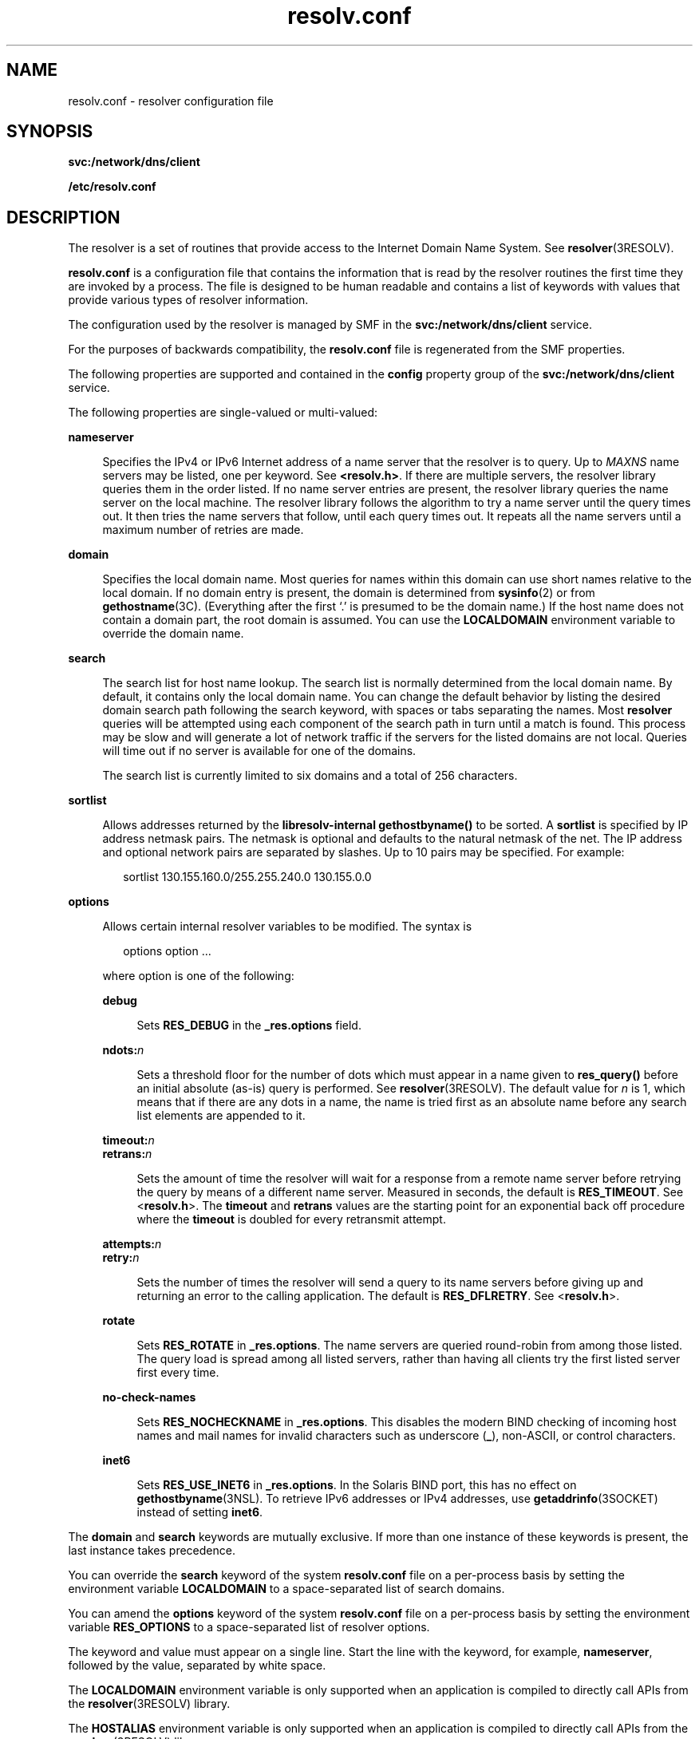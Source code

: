 '\" te
.\" Copyright (c) 2004, 2014, Oracle and/or its affiliates. All rights reserved.
.\" Copyright 1989 AT&T
.\" Copyright (c) 1983 Regents of the University of California. All rights reserved. The Berkeley software License Agreement specifies the terms and conditions for redistribution.
.TH resolv.conf 4 "28 Feb 2014" "SunOS 5.11" "File Formats"
.SH NAME
resolv.conf \- resolver configuration file
.SH SYNOPSIS
.LP
.nf
\fBsvc:/network/dns/client\fR
.fi

.LP
.nf
\fB/etc/resolv.conf\fR
.fi

.SH DESCRIPTION
.sp
.LP
The resolver is a set of routines that provide access to the Internet Domain Name System. See \fBresolver\fR(3RESOLV). 
.sp
.LP
\fBresolv.conf\fR is a configuration file that contains the information that is read by the resolver routines the first time they are invoked by a process. The file is designed to be human readable and contains a list of keywords with values that provide various types of resolver information. 
.sp
.LP
The configuration used by the resolver is managed by SMF in the \fBsvc:/network/dns/client\fR service.
.sp
.LP
For the purposes of backwards compatibility, the \fBresolv.conf\fR file is regenerated from the SMF properties.
.sp
.LP
The following properties are supported and contained in the \fBconfig\fR property group of the \fBsvc:/network/dns/client\fR service. 
.sp
.LP
The following properties are single-valued or multi-valued:
.sp
.ne 2
.mk
.na
\fB\fBnameserver\fR\fR
.ad
.sp .6
.RS 4n
Specifies the IPv4 or IPv6 Internet address of a name server that the resolver is to query. Up to \fIMAXNS\fR name servers may be listed, one per keyword. See \fB<resolv.h>\fR. If there are multiple servers, the resolver library queries them in the order listed. If no name server entries are present, the resolver library queries the name server on the local machine. The resolver library follows the algorithm to try a name server until the query times out. It then tries the name servers that follow, until each query times out. It repeats all the name servers until a maximum number of retries are made.
.RE

.sp
.ne 2
.mk
.na
\fB\fBdomain\fR\fR
.ad
.sp .6
.RS 4n
Specifies the local domain name. Most queries for names within this domain can use short names relative to the local domain. If no domain entry is present, the domain is determined from \fBsysinfo\fR(2) or from \fBgethostname\fR(3C). (Everything after the first `.' is presumed to be the domain name.) If the host name does not contain a domain part, the root domain is assumed. You can use the \fBLOCALDOMAIN\fR environment variable to override the domain name.
.RE

.sp
.ne 2
.mk
.na
\fB\fBsearch\fR\fR
.ad
.sp .6
.RS 4n
The search list for host name lookup. The search list is normally determined from the local domain name. By default, it contains only the local domain name. You can change the default behavior by listing the desired domain search path following the search keyword, with spaces or tabs separating the names. Most \fBresolver\fR queries will be attempted using each component of the search path in turn until a match is found. This process may be slow and will generate a lot of network traffic if the servers for the listed domains are not local. Queries will time out if no server is available for one of the domains.
.sp
The search list is currently limited to six domains and a total of 256 characters.
.RE

.sp
.ne 2
.mk
.na
\fB\fBsortlist\fR\fR
.ad
.sp .6
.RS 4n
Allows addresses returned by the \fBlibresolv-internal\fR \fBgethostbyname()\fR to be sorted. A \fBsortlist\fR is specified by IP address netmask pairs. The netmask is optional and defaults to the natural netmask of the net. The IP address and optional network pairs are separated by slashes. Up to 10 pairs may be specified. For example: 
.sp
.in +2
.nf
sortlist 130.155.160.0/255.255.240.0 130.155.0.0
.fi
.in -2
.sp

.RE

.sp
.ne 2
.mk
.na
\fB\fBoptions\fR\fR
.ad
.sp .6
.RS 4n
Allows certain internal resolver variables to be modified. The syntax is 
.sp
.in +2
.nf
options option ... 
.fi
.in -2
.sp

where option is one of the following:
.sp
.ne 2
.mk
.na
\fB\fBdebug\fR\fR
.ad
.sp .6
.RS 4n
Sets \fBRES_DEBUG\fR in the \fB_res.options\fR field.
.RE

.sp
.ne 2
.mk
.na
\fB\fBndots:\fR\fIn\fR\fR
.ad
.sp .6
.RS 4n
Sets a threshold floor for the number of dots which must appear in a name given to \fBres_query()\fR before an initial absolute (as-is) query is performed. See \fBresolver\fR(3RESOLV). The default value for \fIn\fR is 1, which means that if there are any dots in a name, the name is tried first as an absolute name before any search list elements are appended to it.
.RE

.sp
.ne 2
.mk
.na
\fB\fBtimeout:\fR\fIn\fR\fR
.ad
.br
.na
\fB\fBretrans:\fR\fIn\fR\fR
.ad
.sp .6
.RS 4n
Sets the amount of time the resolver will wait for a response from a remote name server before retrying the query by means of a different name server. Measured in seconds, the default is \fBRES_TIMEOUT\fR. See <\fBresolv.h\fR>. The \fBtimeout\fR and \fBretrans\fR values are the starting point for an exponential back off procedure where the \fBtimeout\fR is doubled for every retransmit attempt.
.RE

.sp
.ne 2
.mk
.na
\fB\fBattempts:\fR\fIn\fR\fR
.ad
.br
.na
\fB\fBretry:\fR\fIn\fR\fR
.ad
.sp .6
.RS 4n
Sets the number of times the resolver will send a query to its name servers before giving up and returning an error to the calling application. The default is \fBRES_DFLRETRY\fR. See <\fBresolv.h\fR>.
.RE

.sp
.ne 2
.mk
.na
\fB\fBrotate\fR\fR
.ad
.sp .6
.RS 4n
Sets \fBRES_ROTATE\fR in \fB_res.options\fR. The name servers are queried round-robin from among those listed. The query load is spread among all listed servers, rather than having all clients try the first listed server first every time.
.RE

.sp
.ne 2
.mk
.na
\fB\fBno-check-names\fR\fR
.ad
.sp .6
.RS 4n
Sets \fBRES_NOCHECKNAME\fR in \fB_res.options\fR. This disables the modern BIND checking of incoming host names and mail names for invalid characters such as underscore (\fB_\fR), non-ASCII, or control characters.
.RE

.sp
.ne 2
.mk
.na
\fB\fBinet6\fR\fR
.ad
.sp .6
.RS 4n
Sets \fBRES_USE_INET6\fR in \fB_res.options\fR. In the Solaris BIND port, this has no effect on \fBgethostbyname\fR(3NSL). To retrieve IPv6 addresses or IPv4 addresses, use \fBgetaddrinfo\fR(3SOCKET) instead of setting \fBinet6\fR.
.RE

.RE

.sp
.LP
The \fBdomain\fR and \fBsearch\fR keywords are mutually exclusive. If more than one instance of these keywords is present, the last instance takes precedence.
.sp
.LP
You can override the \fBsearch\fR keyword of the system \fBresolv.conf\fR file on a per-process basis by setting the environment variable \fBLOCALDOMAIN\fR to a space-separated list of search domains.
.sp
.LP
You can amend the \fBoptions\fR keyword of the system \fBresolv.conf\fR file on a per-process basis by setting the environment variable \fBRES_OPTIONS\fR to a space-separated list of resolver options.
.sp
.LP
The keyword and value must appear on a single line. Start the line with the keyword, for example, \fBnameserver\fR, followed by the value, separated by white space.
.sp
.LP
The \fBLOCALDOMAIN\fR environment variable is only supported when an application is compiled to directly call APIs from the \fBresolver\fR(3RESOLV) library.
.sp
.LP
The \fBHOSTALIAS\fR environment variable is only supported when an application is compiled to directly call APIs from the \fBresolver\fR(3RESOLV) library.
.SS "Interaction with Location Profiles"
.sp
.LP
DNS configuration data is sometimes managed in Location profiles (refer to \fBnetcfg\fR(1M) for more information about location profiles). When profiles are fixed, the network configuration is being managed in the traditional way, as discussed above. When profiles are reactive, meaning the network configuration is being managed automatically, reactions to changes in the network environment occur according to policy rules specified in the location profiles.
.sp
.LP
When a fixed location (there can currently be only one, the DefaultFixed location) is active, changes made to the SMF repository will be applied to the location when it is disabled, and thus will be restored if that location is later re-enabled.
.sp
.LP
When a reactive location is active, changes should not be applied directly to the SMF repository; these changes will not be preserved in the location profile, and will thus be lost if the location is disabled, or if the system's network configuration, as managed by \fBsvc:/network/physical:default\fR and \fBsvc:/network/location:default\fR, is refreshed or restarted. Changes should instead be applied to the location itself, using the \fBnetcfg\fR(1M) command; this will save the change to the location profile repository, and will also apply it to the SMF repository (if the change is made to the currently active location).
.sp
.LP
When a reactive location is active, DNS configuration data is stored in the following location profile properties:
.sp
.in +2
.nf
dns-nameservice-domain
dns-nameservice-servers
dns-nameservice-search
dns-nameservice-sortlist
dns-nameservice-options
.fi
.in -2
.sp

.SH EXAMPLES
.LP
\fBExample 1 \fRListing Available Configuration Parameters for \fBsvc:/network/dns/client\fR
.sp
.LP
Use the following command to list the available configuration parameters for \fBsvc:/network/dns/client\fR:

.sp
.in +2
.nf
$ \fBsvccfg -s network/dns/client describe -tv config\fR
.fi
.in -2
.sp

.LP
\fBExample 2 \fRConfiguring a Client in Sub Domain to Use DNS Servers and Try \fBgivenname\fR and Make Two Attempts To Contact Each Server
.sp
.LP
Use the following commands to configure a client in sub domain \fBus.example.com\fR to use two DNS servers, to try a givenname \fBas-is\fR if it has two or more dots, and to only make two attempts to contact each server:

.sp
.in +2
.nf
$ \fBsvccfg -s svc:/network/dns/client setprop config/nameserver = \\fR
\fBnet_address: \( 192.168.0.1 10.0.0.1 \)\fR
.fi
.in -2
.sp

.sp
.in +2
.nf
$ \fBsvccfg -s svc:/network/dns/client \\fR
\fBsetprop config/search = astring: \( us.example.com example.com \)\fR
.fi
.in -2
.sp

.sp
.in +2
.nf
$ \fBsvccfg -s svc:/network/dns/client \\fR
\fBsetprop config/options = astring: \"ndots:2 attempts:2\"\fR
.fi
.in -2
.sp

.sp
.in +2
.nf
$ \fBsvcadm refresh svc:/network/dns/client\fR
.fi
.in -2
.sp

.sp
.LP
Few points to note while executing this example:
.RS +4
.TP
.ie t \(bu
.el o
\fBattempts\fR is overridden by \fBretries\fR option in \fBnsswitch.conf\fR(4)  when standard application interfaces such as \fBgethostbyname()\fR and \fBgetipnodebyname()\fR  are used.
.RE
.RS +4
.TP
.ie t \(bu
.el o
\fBconfig/search\fR and \fBconfig/nameserver\fR take a multiple values, not a space separated list.
.RE
.RS +4
.TP
.ie t \(bu
.el o
\fBconfig/options\fR is a space separated list of options.
.RE
.RS +4
.TP
.ie t \(bu
.el o
\fBrefresh\fR is necessary for the requested changes to take effect.
.RE
.SH ATTRIBUTES
.sp
.LP
See \fBattributes\fR(5) for descriptions of the following attributes:
.sp

.sp
.TS
tab() box;
cw(2.75i) |cw(2.75i) 
lw(2.75i) |lw(2.75i) 
.
ATTRIBUTE TYPEATTRIBUTE VALUE
_
Interface StabilityCommitted 
_
StandardBIND 8.3.3
.TE

.SH SEE ALSO
.sp
.LP
\fBdomainname\fR(1M), \fBnetcfg\fR(1M), \fBsvcadm\fR(1M), \fBsvccfg\fR(1M), \fBsysinfo\fR(2), \fBgethostbyname\fR(3NSL), \fBgetnameinfo\fR(3SOCKET), \fBgetipnodebyname\fR(3SOCKET), \fBgethostname\fR(3C), \fBresolver\fR(3RESOLV), \fBattributes\fR(5)
.sp
.LP
\fIWorking With Oracle Solaris 11.3 Directory and         Naming Services: DNS and NIS\fR
.sp
.LP
\fIWorking With Oracle Solaris 11.3 Directory and         Naming Services: LDAP\fR
.sp
.LP
Vixie, Paul, Dunlap, Keven J., Karels, Michael J. \fIName Server Operations Guide for BIND\fR. Internet Software Consortium, 1996.
